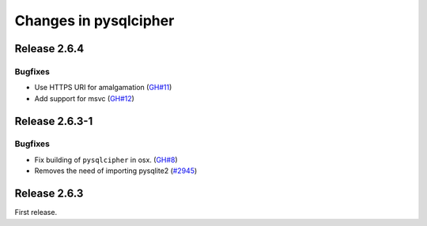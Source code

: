 ======================
Changes in pysqlcipher
======================

Release 2.6.4
-------------

Bugfixes
''''''''

- Use HTTPS URI for amalgamation (`GH#11`_)
- Add support for msvc (`GH#12`_)

.. _`GH#11`: https://github.com/leapcode/pysqlcipher/issues/11
.. _`GH#12`: https://github.com/leapcode/pysqlcipher/issues/12

Release 2.6.3-1
---------------

Bugfixes
''''''''

- Fix building of ``pysqlcipher`` in osx. (`GH#8`_)
- Removes the need of importing pysqlite2 (`#2945`_)

.. _`#2945`: https://leap.se/code/issues/2945
.. _`GH#8`: https://github.com/leapcode/pysqlcipher/issues/8

Release 2.6.3
-------------
First release.
